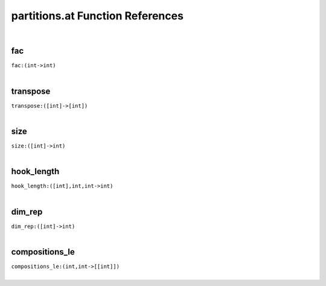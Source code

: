 .. _partitions.at_ref:

partitions.at Function References
=======================================================
|

.. _fac_(int->int):

fac
-------------------------------------------------
| ``fac:(int->int)``
| 


.. _transpose_([int]->[int]):

transpose
-------------------------------------------------
| ``transpose:([int]->[int])``
| 


.. _size_([int]->int):

size
-------------------------------------------------
| ``size:([int]->int)``
| 


.. _hook_length_([int],int,int->int):

hook_length
-------------------------------------------------
| ``hook_length:([int],int,int->int)``
| 


.. _dim_rep_([int]->int):

dim_rep
-------------------------------------------------
| ``dim_rep:([int]->int)``
| 


.. _compositions_le_(int,int->[[int]]):

compositions_le
-------------------------------------------------
| ``compositions_le:(int,int->[[int]])``
| 


